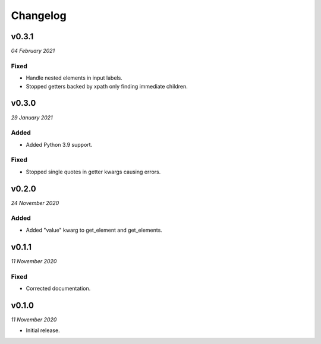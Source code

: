 =========
Changelog
=========


v0.3.1
------
*04 February 2021*

Fixed
~~~~~
- Handle nested elements in input labels.
- Stopped getters backed by xpath only finding immediate children.


v0.3.0
------
*29 January 2021*

Added
~~~~~
- Added Python 3.9 support.

Fixed
~~~~~
- Stopped single quotes in getter kwargs causing errors.


v0.2.0
------
*24 November 2020*

Added
~~~~~
- Added "value" kwarg to get_element and get_elements.


v0.1.1
------
*11 November 2020*

Fixed
~~~~~
- Corrected documentation.


v0.1.0
------
*11 November 2020*

- Initial release.
